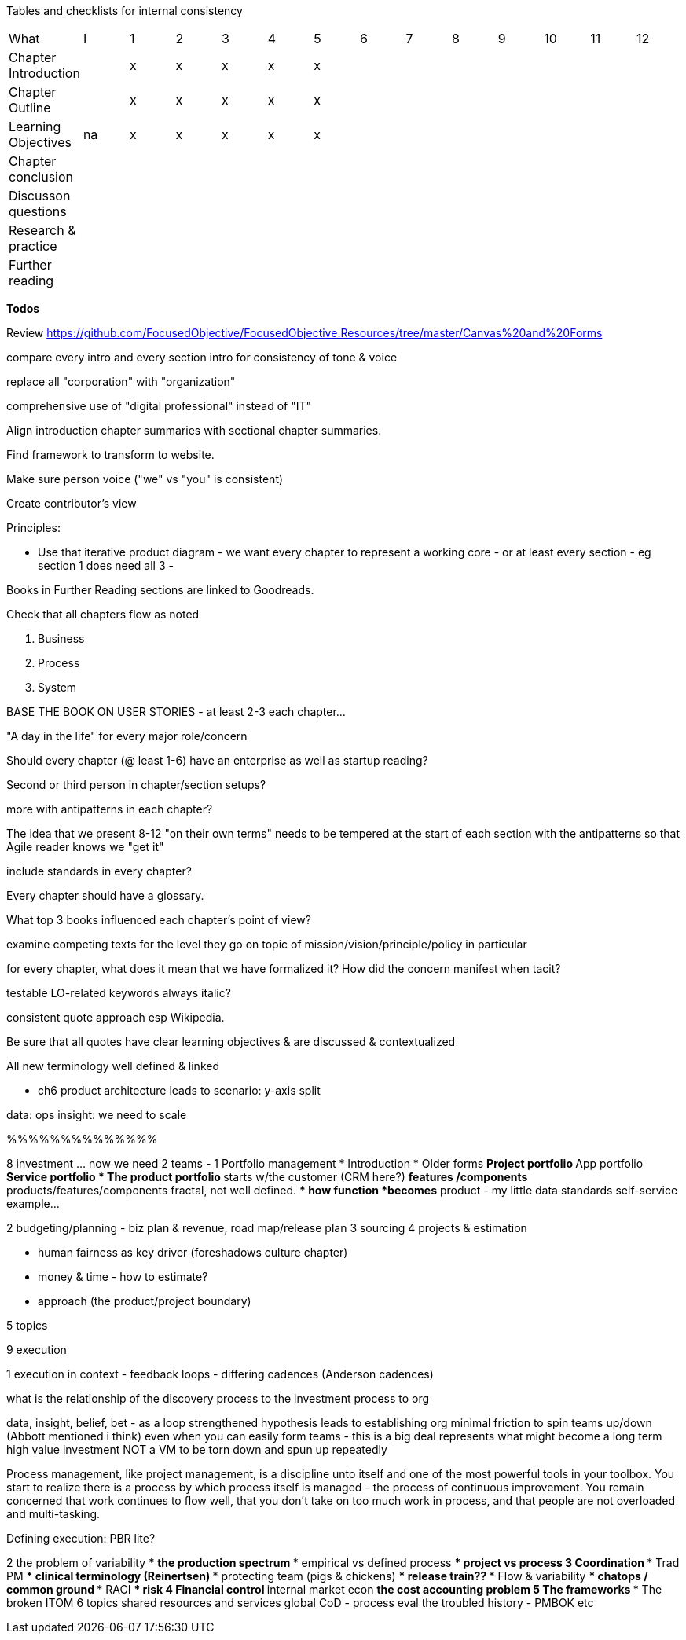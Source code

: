 
Tables and checklists for internal consistency

|=======
|What                  |I |1|2|3|4| 5| 6| 7| 8| 9| 10| 11| 12
|Chapter Introduction  |  |x|x|x|x|x| | | | | | |
|Chapter Outline       |  |x|x|x|x|x| | | | | | |
|Learning Objectives   |na|x|x|x|x|x| | | | | | |
|Chapter conclusion    |  | | | | | | | | | | | |
|Discusson questions   |  | | | | | | | | | | | |
|Research & practice   |  | | | | | | | | | | | |
|Further reading       |  | | | | | | | | | | | |
|=======

*Todos*

Review https://github.com/FocusedObjective/FocusedObjective.Resources/tree/master/Canvas%20and%20Forms

compare every intro and every section intro for consistency of tone & voice

replace all "corporation" with "organization"

comprehensive use of "digital professional" instead of "IT"

Align introduction chapter summaries with sectional chapter summaries.

Find framework to transform to website.

Make sure person voice ("we" vs "you" is consistent)

Create contributor's view

Principles:

* Use that iterative product diagram - we want every chapter to represent a working core - or at least every section - eg section 1 does need all 3 -

Books in Further Reading sections are linked to Goodreads.

Check that all chapters flow as noted

. Business
. Process
. System

BASE THE BOOK ON USER STORIES - at least 2-3 each chapter...

"A day in the life" for every major role/concern

Should every chapter (@ least 1-6) have an enterprise as well as startup reading?

Second or third person in chapter/section setups?

more with antipatterns in each chapter?

The idea that we present 8-12 "on their own terms" needs to be tempered at the start of each section with the antipatterns so that Agile reader knows we "get it"

include standards in every chapter?

Every chapter should have a glossary.

What top 3 books influenced each chapter's point of view?

examine competing texts for the level they go on topic of mission/vision/principle/policy in particular

for every chapter, what does it mean that we have formalized it? How did the concern manifest when tacit?

testable LO-related keywords always italic?

consistent quote approach esp Wikipedia.

Be sure that all quotes have clear learning objectives & are discussed & contextualized

All new terminology well defined & linked

* ch6 product architecture leads to scenario: y-axis split

data: ops
insight: we need to scale

%%%%%%%%%%%%%%

8 investment ... now we need 2 teams -
1  Portfolio management
* Introduction
* Older forms
** Project portfolio
** App portfolio
** Service portfolio
* The product portfolio
** starts w/the customer (CRM here?)
** features /components
** products/features/components fractal, not well defined.
** how function *becomes* product - my little data standards self-service example...

2 budgeting/planning - biz plan & revenue, road map/release plan
3 sourcing
4 projects & estimation

*** human fairness as key driver (foreshadows culture chapter)
*** money & time - how to estimate?
*** approach (the product/project boundary)

5 topics

9 execution

1 execution in context - feedback loops - differing cadences (Anderson cadences)

what is the relationship of the discovery process to the investment process to org

data, insight, belief, bet - as a loop
strengthened hypothesis leads to establishing org
minimal friction to spin teams up/down (Abbott mentioned i think)
even when you can easily form teams - this is a big deal
represents what might become a long term high value investment
NOT a VM to be torn down and spun up repeatedly

Process management, like project management, is a discipline unto itself and one of the most powerful tools in your toolbox. You start to realize there is a process by which  process itself is managed - the process of continuous improvement.  You remain concerned that work continues to flow well, that you don't take on too much work in process, and that people are not overloaded and multi-tasking.

Defining execution: PBR lite?

2 the problem of variability
*** the production spectrum
*** empirical vs defined process
*** project vs process
3 Coordination
*** Trad PM
*** clinical terminology (Reinertsen)
*** protecting team (pigs & chickens)
*** release train??
*** Flow & variability
*** chatops / common ground
*** RACI
*** risk
4 Financial control
** internal market econ
** the cost accounting problem
5 The frameworks
*** The broken ITOM
6 topics
shared resources and services
global CoD - process eval
the troubled history - PMBOK etc
